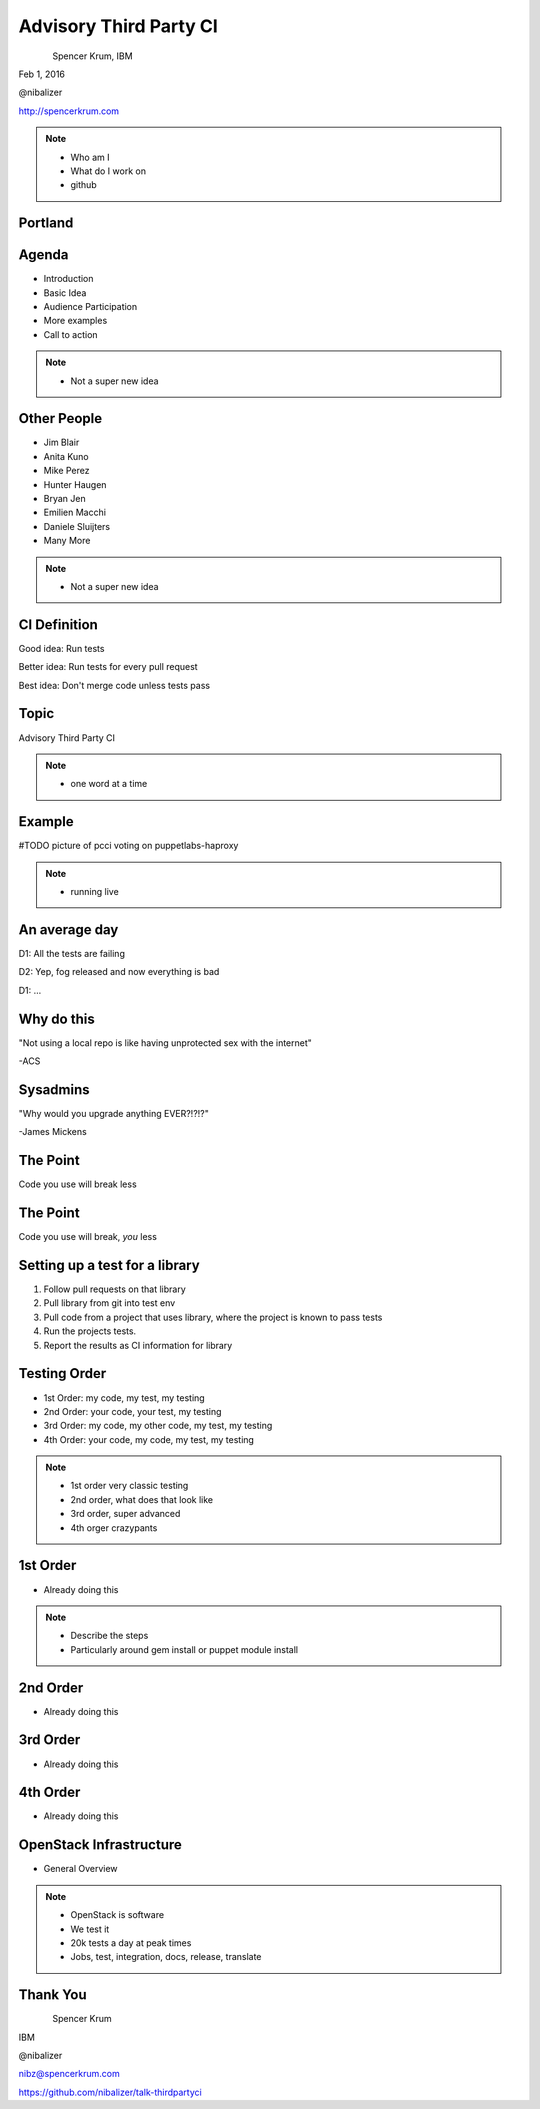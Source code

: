 
.. Secure Peer Networking with TINC slides file, created by
   hieroglyph-quickstart on Sun Nov 15 21:40:13 2015.


=======================
Advisory Third Party CI
=======================

.. figure:: _static/config_mgmt_camp_logo.png
   :align: left
   :width: 300px

Spencer Krum, IBM

Feb 1, 2016

@nibalizer

http://spencerkrum.com


.. note::

   * Who am I
   * What do I work on
   * github


Portland
========

.. figure:: _static/mt_hood.jpg
   :align: center


Agenda
======


* Introduction
* Basic Idea
* Audience Participation
* More examples
* Call to action



.. note::

   * Not a super new idea


Other People
============

* Jim Blair
* Anita Kuno
* Mike Perez
* Hunter Haugen
* Bryan Jen
* Emilien Macchi
* Daniele Sluijters
* Many More

.. note::

   * Not a super new idea

CI Definition
=============

Good idea: Run tests

Better idea: Run tests for every pull request

Best idea: Don't merge code unless tests pass


Topic
=====

Advisory Third Party CI


.. note::

    * one word at a time


Example
=======

#TODO picture of pcci voting on puppetlabs-haproxy

.. note::

    * running live


An average day
==============

D1: All the tests are failing

D2: Yep, fog released and now everything is bad

D1: ...


Why do this
===========

"Not using a local repo is like having unprotected sex with the internet"

-ACS

Sysadmins
=========

"Why would you upgrade anything EVER?!?!?"

-James Mickens


The Point
=========

Code you use will break less

The Point
=========

Code you use will break, *you* less


Setting up a test for a library
===============================

1) Follow pull requests on that library
2) Pull library from git into test env
3) Pull code from a project that uses library, where the project is known to pass tests
4) Run the projects tests.
5) Report the results as CI information for library



Testing Order
=============

* 1st Order: my code, my test, my testing
* 2nd Order: your code, your test, my testing
* 3rd Order: my code, my other code, my test, my testing
* 4th Order: your code, my code, my test, my testing

.. note::

    * 1st order very classic testing
    * 2nd order, what does that look like
    * 3rd order, super advanced
    * 4th orger crazypants


1st Order
=========

* Already doing this

.. note::

    * Describe the steps
    * Particularly around gem install or puppet module install


2nd Order
=========

* Already doing this


3rd Order
=========

* Already doing this

4th Order
=========

* Already doing this



OpenStack Infrastructure
========================

* General Overview

.. note::
    * OpenStack is software
    * We test it
    * 20k tests a day at peak times
    * Jobs, test, integration, docs, release, translate


Thank You
=========

.. figure:: _static/spencer_face.jpg
   :align: left

Spencer Krum

IBM

@nibalizer

nibz@spencerkrum.com

https://github.com/nibalizer/talk-thirdpartyci



